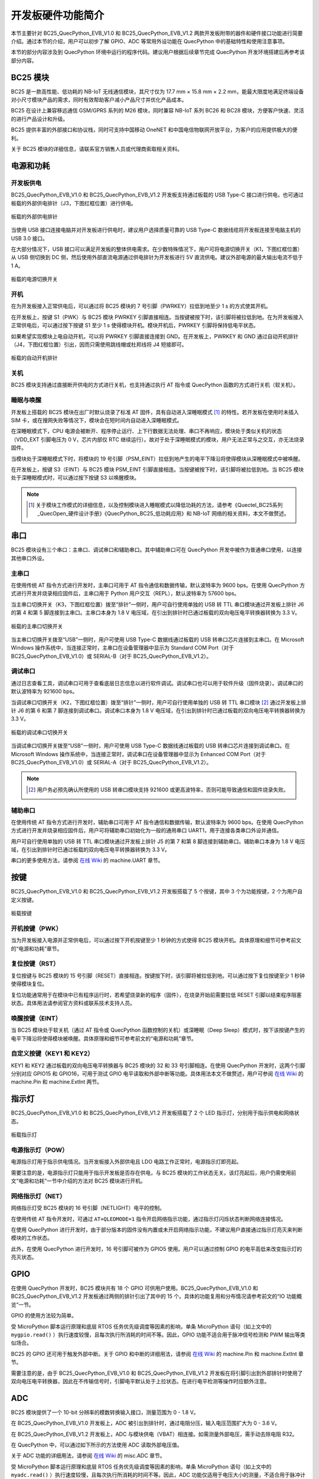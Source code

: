 .. 网页标题

.. .. title:: 主页

.. Metadata

.. meta::
   :description: BC25_QuecPython_EVB_V1.0/V1.2 快速参考手册
   :keywords: QuecPython, quecpython, BC25, bc25, NB, nb, MicroPython, micropython, 开发板, 核心板, EVB, evb

.. 默认语法高亮

.. highlight:: python


开发板硬件功能简介
=========================================

本节主要针对 BC25_QuecPython_EVB_V1.0 和 BC25_QuecPython_EVB_V1.2 两款开发板附带的器件和硬件接口功能进行简要介绍。通过本节的介绍，用户可以初步了解 GPIO、ADC 等常用外设功能在 QuecPython 中的基础特性和使用注意事项。

本节的部分内容涉及到 QuecPython 环境中运行的程序代码。建议用户根据后续章节完成 QuecPython 开发环境搭建后再参考该部分内容。



BC25 模块
~~~~~~~~~~~~~~~~~~~~~~~~~~~~~~~~~~~~~~~~

BC25 是一款高性能、低功耗的 NB-IoT 无线通信模块，其尺寸仅为 17.7 mm × 15.8 mm × 2.2 mm，能最大限度地满足终端设备对小尺寸模块产品的需求，同时有效帮助客户减小产品尺寸并优化产品成本。

BC25 在设计上兼容移远通信 GSM/GPRS 系列的 M26 模块，同时兼容 NB-IoT 系列 BC26 和 BC28 模块，方便客户快速、灵活的进行产品设计和升级。

BC25 提供丰富的外部接口和协议栈，同时可支持中国移动 OneNET 和中国电信物联网开放平台，为客户的应用提供极大的便利。

关于 BC25 模块的详细信息，请联系官方销售人员或代理商索取相关资料。


电源和功耗
~~~~~~~~~~~~~~~~~~~~~~~~~~~~~~~~~~~~~~~~

开发板供电
----------------------------------------

BC25_QuecPython_EVB_V1.0 和 BC25_QuecPython_EVB_V1.2 开发板支持通过板载的 USB Type-C 接口进行供电，也可通过板载的外部供电排针（J3，下图红框位置）进行供电。

.. figure:: ./media/power_supply.png
   :align: center
   :alt: 供电排针位置
   :scale: 50 %

   板载的外部供电排针

当使用 USB 接口连接电脑并对开发板进行供电时，建议用户选择质量可靠的 USB Type-C 数据线缆将开发板连接至电脑主机的 USB 3.0 接口。

在大部分情况下，USB 接口可以满足开发板的整体供电需求。在少数特殊情况下，用户可将电源切换开关（K1，下图红框位置）从 USB 侧切换到 DC 侧，然后使用外部直流电源通过供电排针为开发板进行 5V 直流供电。建议外部电源的最大输出电流不低于 1 A。

.. figure:: ./media/power_supply_switch.png
   :align: center
   :alt: 供电切换开关位置
   :scale: 35 %

   板载的电源切换开关


开机
----------------------------------------

在为开发板接入正常供电后，可以通过将 BC25 模块的 7 号引脚（PWRKEY）拉低到地至少 1 s 的方式使其开机。

在开发板上，按键 S1（PWK）与 BC25 模块 PWRKEY 引脚直接相连。当按键被按下时，该引脚将被拉低到地。在为开发板接入正常供电后，可以通过按下按键 S1 至少 1 s 使得模块开机。模块开机后，PWRKEY 引脚将保持低电平状态。

如果希望实现模块上电自动开机，可以将 PWRKEY 引脚直接连接到 GND。在开发板上，PWRKEY 和 GND 通过自动开机排针（J4，下图红框位置）引出，因而只需使用跳线帽或杜邦线将 J4 短接即可。

.. figure:: ./media/auto_boot_pins.png
   :align: center
   :alt: 自动开机排针位置
   :scale: 50 %

   板载的自动开机排针


关机
----------------------------------------

BC25 模块支持通过直接断开供电的方式进行关机，也支持通过执行 AT 指令或 QuecPython 函数的方式进行关机（软关机）。

.. code-block:: python3
   :caption: 在 QuecPython 中控制模块关机
   :linenos:

    # 引入电源功能库
    from misc import Power

    # 调用关机函数
    Power.powerDown()


睡眠与唤醒
----------------------------------------

开发板上搭载的 BC25 模块在出厂时默认烧录了标准 AT 固件，具有自动进入深睡眠模式 [1]_ 的特性。若开发板在使用时未插入 SIM 卡，或在搜网失败等情况下，模块会在短时间内自动进入深睡眠模式。

在深睡眠模式下，CPU 电源会被断开、程序停止运行、上下行数据无法处理、串口不再响应，模块处于类似关机的状态（VDD_EXT 引脚电压为 0 V，芯片内部仅 RTC 继续运行）。故对于处于深睡眠模式的模块，用户无法正常与之交互，亦无法烧录固件。

当模块处于深睡眠模式下时，将模块的 19 号引脚（PSM_EINT）拉低到地产生的电平下降沿将使得模块从深睡眠模式中被唤醒。

在开发板上，按键 S3（EINT）与 BC25 模块 PSM_EINT 引脚直接相连。当按键被按下时，该引脚将被拉低到地。当 BC25 模块处于深睡眠模式时，可以通过按下按键 S3 以唤醒模块。



.. note:: 

   .. [1] 关于模块工作模式的详细信息，以及控制模块进入睡眠模式以降低功耗的方法，请参考《Quectel_BC25系列_QuecOpen_硬件设计手册》《QuecPython_BC25_低功耗应用》和 NB-IoT 网络的相关资料，本文不做赘述。



串口
~~~~~~~~~~~~~~~~~~~~~~~~~~~~~~~~~~~~~~~~

BC25 模块设有三个串口：主串口、调试串口和辅助串口。其中辅助串口可在 QuecPython 开发中被作为普通串口使用，以连接其他串口外设。


主串口
----------------------------------------

在使用传统 AT 指令方式进行开发时，主串口可用于 AT 指令通信和数据传输，默认波特率为 9600 bps。在使用 QuecPython 方式进行开发并烧录相应固件后，主串口用于 Python 用户交互（REPL），默认波特率为 57600 bps。

当主串口切换开关（K3，下图红框位置）拨至“排针”一侧时，用户可自行使用单独的 USB 转 TTL 串口模块通过开发板上排针 J6 的第 4 和第 5 脚连接到主串口。主串口本身为 1.8 V 电压域，在引出到排针时已通过板载的双向电压电平转换器转换为 3.3 V。

.. figure:: ./media/main_serial_switch.png
   :align: center
   :alt: 主串口切换开关位置
   :scale: 50 %

   板载的主串口切换开关

当主串口切换开关拨至“USB”一侧时，用户可使用 USB Type-C 数据线通过板载的 USB 转串口芯片连接到主串口。在 Microsoft Windows 操作系统中，当连接正常时，主串口在设备管理器中显示为 Standard COM Port（对于 BC25_QuecPython_EVB_V1.0）或 SERIAL-B（对于 BC25_QuecPython_EVB_V1.2）。


调试串口
----------------------------------------

通过日志查看工具，调试串口可用于查看底层日志信息以进行软件调试。调试串口也可以用于软件升级（固件烧录）。调试串口的默认波特率为 921600 bps。

当调试串口切换开关（K2，下图红框位置）拨至“排针”一侧时，用户可自行使用单独的 USB 转 TTL 串口模块 [2]_ 通过开发板上排针 J6 的第 6 和第 7 脚连接到调试串口。调试串口本身为 1.8 V 电压域，在引出到排针时已通过板载的双向电压电平转换器转换为 3.3 V。

.. figure:: ./media/debug_serial_switch.png
   :align: center
   :alt: 调试串口切换开关位置
   :scale: 50 %

   板载的调试串口切换开关

当调试串口切换开关拨至“USB”一侧时，用户可使用 USB Type-C 数据线通过板载的 USB 转串口芯片连接到调试串口。在 Microsoft Windows 操作系统中，当连接正常时，调试串口在设备管理器中显示为 Enhanced COM Port（对于 BC25_QuecPython_EVB_V1.0）或 SERIAL-A（对于 BC25_QuecPython_EVB_V1.2）。


.. note::

   .. [2] 用户务必预先确认所使用的 USB 转串口模块支持 921600 或更高波特率，否则可能导致通信和固件烧录失败。



辅助串口
----------------------------------------

在使用传统 AT 指令方式进行开发时，辅助串口可用于 AT 指令通信和数据传输，默认波特率为 9600 bps。在使用 QuecPython 方式进行开发并烧录相应固件后，用户可将辅助串口初始化为一般的通用串口 UART1，用于连接各类串口外设并通信。

用户可自行使用单独的 USB 转 TTL 串口模块通过开发板上排针 J5 的第 7 和第 8 脚连接到辅助串口。辅助串口本身为 1.8 V 电压域，在引出到排针时已通过板载的双向电压电平转换器转换为 3.3 V。


.. code-block:: python3
   :caption: 在 QuecPython 中使用串口
   :linenos:

    # 引入串口功能库
    from machine import UART

    # 初始化辅助串口
    # 波特率 115200，数据位 8，无校验位，停止位 1，无硬件流控
    myuart = UART(UART.UART1, 115200, 8, 0, 1, 0)

    # 检查串口的接收缓冲区内是否存在数据
    buff_len = myuart.any()
    # 如果有则读取
    if buff_len > 0:
        input_data = myuart.read(buff_len)
        print(input_data.decode())

    # 串口发送数据
    output_data = b"Hello, world"
    myuart.write(output_data)

    # 使用完后，及时关闭串口
    myuart.close()

串口的更多使用方法，请参阅 `在线 Wiki`_ 的 machine.UART 章节。


按键
~~~~~~~~~~~~~~~~~~~~~~~~~~~~~~~~~~~~~~~~~~~~

BC25_QuecPython_EVB_V1.0 和 BC25_QuecPython_EVB_V1.2 开发板搭载了 5 个按键，其中 3 个为功能按键，2 个为用户自定义按键。

.. figure:: ./media/keys.png
   :align: center
   :alt: 板载按键
   :scale: 80 %

   板载按键

开机按键（PWK）
---------------------------------------------

当为开发板接入电源并正常供电后，可以通过按下开机按键至少 1 秒钟的方式使得 BC25 模块开机。具体原理和细节可参考前文的“电源和功耗”章节。

复位按键（RST）
---------------------------------------------

复位按键与 BC25 模块的 15 号引脚（RESET）直接相连。按键按下时，该引脚将被拉低到地。可以通过按下复位按键至少 1 秒钟使得模块复位。

复位功能通常用于在模块中已有程序运行时，若希望烧录新的程序（固件），在烧录开始前需要拉低 RESET 引脚以结束程序阻塞状态。具体用法请参阅官方资料或联系技术支持人员。

唤醒按键（EINT）
---------------------------------------------

当 BC25 模块处于软关机（通过 AT 指令或 QuecPython 函数控制的关机）或深睡眠（Deep Sleep）模式时，按下该按键产生的电平下降沿将使得模块被唤醒。具体原理和细节可参考前文的“电源和功耗”章节。

自定义按键（KEY1 和 KEY2）
---------------------------------------------

KEY1 和 KEY2 通过板载的双向电压电平转换器与 BC25 模块的 32 和 33 号引脚相连。在使用 QuecPython 开发时，这两个引脚分别对应 GPIO15 和 GPIO16，可用于测试 GPIO 电平读取和外部中断等功能。具体用法本文不做赘述，用户可参阅 `在线 Wiki`_ 的 machine.Pin 和 machine.ExtInt 两节。


指示灯
~~~~~~~~~~~~~~~~~~~~~~~~~~~~~~~~~~~~~~~~~~~~

BC25_QuecPython_EVB_V1.0 和 BC25_QuecPython_EVB_V1.2 开发板搭载了 2 个 LED 指示灯，分别用于指示供电和网络状态。

.. figure:: ./media/leds.png
   :align: center
   :alt: 板载指示灯
   :scale: 100 %

   板载指示灯

电源指示灯（POW）
---------------------------------------------

电源指示灯用于指示供电情况。当开发板接入外部供电且 LDO 电路工作正常时，电源指示灯即亮起。

需要注意的是，电源指示灯只能用于指示开发板是否存在供电，与 BC25 模块的工作状态无关。该灯亮起后，用户仍需使用前文“电源和功耗”一节中介绍的方法对 BC25 模块进行开机。

网络指示灯（NET）
---------------------------------------------

网络指示灯受 BC25 模块的 16 号引脚（NETLIGHT）电平的控制。

在使用传统 AT 指令开发时，可通过 ``AT+QLEDMODE=1`` 指令开启网络指示功能，通过指示灯闪烁状态判断网络连接情况。

在使用 QuecPython 进行开发时，由于部分版本的固件没有内置或未开启网络指示功能，不建议用户直接通过指示灯亮灭来判断模块的工作状态。

此外，在使用 QuecPython 进行开发时，16 号引脚可被作为 GPIO5 使用。用户可以通过控制 GPIO 的电平高低来改变指示灯的亮灭状态。


GPIO
~~~~~~~~~~~~~~~~~~~~~~~~~~~~~~~~~~~~~~~~~~~~

在使用 QuecPython 开发时，BC25 模块共有 18 个 GPIO 可供用户使用。BC25_QuecPython_EVB_V1.0 和 BC25_QuecPython_EVB_V1.2 开发板通过两侧的排针引出了其中的 15 个。具体的功能复用和分布情况请参考前文的“IO 功能概览”一节。

GPIO 的使用方法较为简单。

.. code-block:: python3
   :caption: 在 QuecPython 中使用 GPIO
   :linenos:

    # 首先引入功能库
    from machine import Pin
    import utime as time

    # 初始化一个 GPIO 对象
    # 输出模式，无上下拉，低电平
    mygpio = Pin(Pin.GPIO5, Pin.OUT, Pin.PULL_DISABLE, 0)

    # 亮 2 秒，熄 1 秒，重复 10 次
    for i in range(10):
        mygpio.write(1)
        time.sleep(2)
        mygpio.write(0)
        time.sleep(1)

    # 读取引脚电平
    mygpio.read()


受 MicroPython 脚本运行原理和底层 RTOS 任务优先级调度等因素的影响，单条 MicroPython 语句（如上文中的 ``mygpio.read()`` ）执行速度较慢，且每次执行所消耗的时间不等。因此，GPIO 功能不适合用于脉冲信号检测和 PWM 输出等类似场合。

BC25 的 GPIO 还可用于触发外部中断。关于 GPIO 和中断的详细用法，请参阅 `在线 Wiki`_ 的 machine.Pin 和 machine.ExtInt 章节。

需要注意的是，由于 BC25_QuecPython_EVB_V1.0 和 BC25_QuecPython_EVB_V1.2 开发板在将引脚引出到外部排针时使用了双向电压电平转换器，因此在不传输信号时，引脚电平默认处于上拉状态。在进行电平检测等操作时应额外注意。


ADC
~~~~~~~~~~~~~~~~~~~~~~~~~~~~~~~~~~~~~~~~~~~~

BC25 模块提供了一个 10-bit 分辨率的模数转换输入接口，测量范围为 0 - 1.8 V。

在 BC25_QuecPython_EVB_V1.0 开发板上，ADC 被引出到排针时，通过电阻分压，输入电压范围扩大为 0 - 3.6 V。

在 BC25_QuecPython_EVB_V1.2 开发板上，ADC 与模块供电（VBAT）相连接。如需测量外部电压，需手动去除电阻 R32。

在 QuecPython 中，可以通过如下所示的方法使用 ADC 读取外部电压值。


.. code-block:: python3
   :caption: 在 QuecPython 中使用 ADC
   :linenos:

    # 引入 ADC 功能库
    from misc import ADC

    # 创建 ADC 对象
    myadc = ADC()

    # ADC 功能初始化
    myadc.open()

    # 读取通道 0 的电压值
    volt = myadc.read(ADC.ADC0)
    print(volt)

    # 使用完后，及时关闭 ADC 功能
    myadc.close()   


关于 ADC 功能的详细用法，请参阅 `在线 Wiki`_ 的 misc.ADC 章节。

受 MicroPython 脚本运行原理和底层 RTOS 任务优先级调度等因素的影响，单条 MicroPython 语句（如上文中的 ``myadc.read()`` ）执行速度较慢，且每次执行所消耗的时间不等。因此，ADC 功能仅适用于电压大小的测量，不适合用于脉冲计数或高频信号采集等场合。



|I2C| 和 SPI
~~~~~~~~~~~~~~~~~~~~~~~~~~~~~~~~~~~~~~~~~~~~

BC25 模块提供 2 路 |I2C| 接口和 1 路 SPI 接口，可用于连接基于 |I2C| 和 SPI 总线的外部传感器、显示屏等设备。

BC25_QuecPython_EVB_V1.0 和 BC25_QuecPython_EVB_V1.2 开发板已将 2 路 |I2C| 和 1 路 SPI 接口全部引出并转换为 3.3 V 电平，具体位置请参考前文的“IO 功能概览”章节。

|I2C| 和 SPI 作为双向通信总线，需要双方设备实现正常的发送和应答才能完成通信过程。因此，本文档不提供具体的代码示例。

关于 |I2C| 和 SPI 在 QuecPython 中的使用方法，请参阅 `在线 Wiki`_ 的 machine.I2C 和 machine.SPI 章节。

在开发 |I2C| 和 SPI 功能时，强烈建议用户使用逻辑分析仪等工具以提高调试的效率。


.. 统一管理超链接

.. _在线 Wiki: https://python.quectel.com/wiki/#/


.. 替换选项

.. |I2C| replace:: I\ :sup:`2`\ C